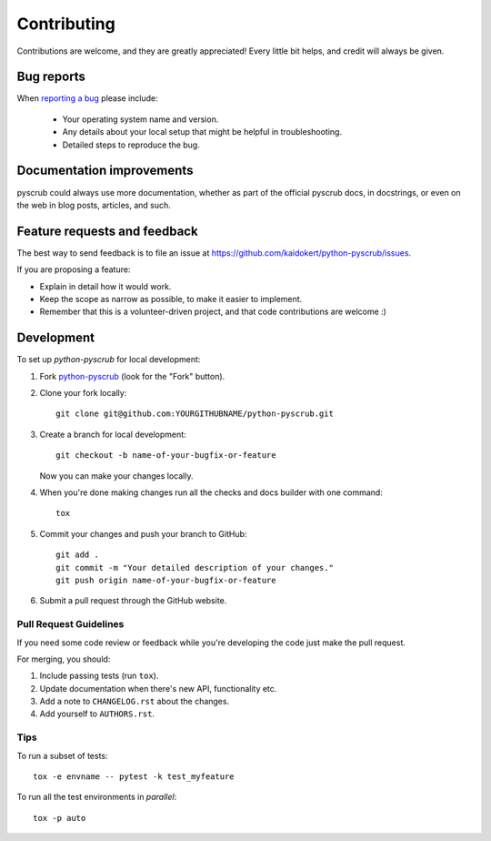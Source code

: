 ============
Contributing
============

Contributions are welcome, and they are greatly appreciated! Every
little bit helps, and credit will always be given.

Bug reports
===========

When `reporting a bug <https://github.com/kaidokert/python-pyscrub/issues>`_ please include:

    * Your operating system name and version.
    * Any details about your local setup that might be helpful in troubleshooting.
    * Detailed steps to reproduce the bug.

Documentation improvements
==========================

pyscrub could always use more documentation, whether as part of the
official pyscrub docs, in docstrings, or even on the web in blog posts,
articles, and such.

Feature requests and feedback
=============================

The best way to send feedback is to file an issue at https://github.com/kaidokert/python-pyscrub/issues.

If you are proposing a feature:

* Explain in detail how it would work.
* Keep the scope as narrow as possible, to make it easier to implement.
* Remember that this is a volunteer-driven project, and that code contributions are welcome :)

Development
===========

To set up `python-pyscrub` for local development:

1. Fork `python-pyscrub <https://github.com/kaidokert/python-pyscrub>`_
   (look for the "Fork" button).
2. Clone your fork locally::

    git clone git@github.com:YOURGITHUBNAME/python-pyscrub.git

3. Create a branch for local development::

    git checkout -b name-of-your-bugfix-or-feature

   Now you can make your changes locally.

4. When you're done making changes run all the checks and docs builder with one command::

    tox

5. Commit your changes and push your branch to GitHub::

    git add .
    git commit -m "Your detailed description of your changes."
    git push origin name-of-your-bugfix-or-feature

6. Submit a pull request through the GitHub website.

Pull Request Guidelines
-----------------------

If you need some code review or feedback while you're developing the code just make the pull request.

For merging, you should:

1. Include passing tests (run ``tox``).
2. Update documentation when there's new API, functionality etc.
3. Add a note to ``CHANGELOG.rst`` about the changes.
4. Add yourself to ``AUTHORS.rst``.

Tips
----

To run a subset of tests::

    tox -e envname -- pytest -k test_myfeature

To run all the test environments in *parallel*::

    tox -p auto
